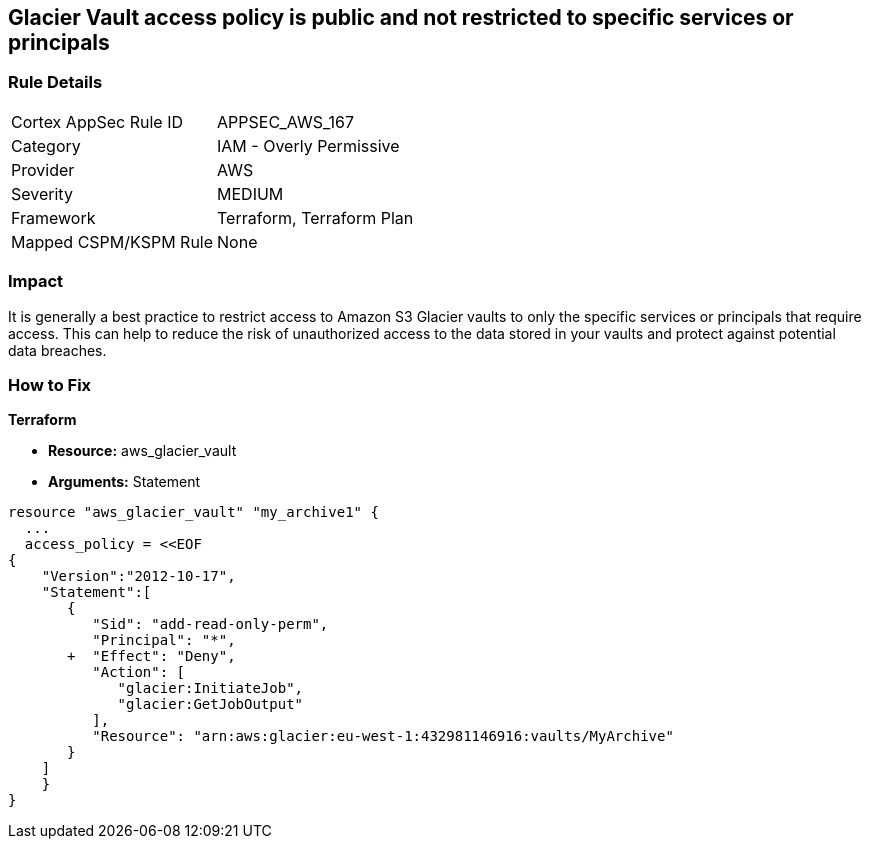 == Glacier Vault access policy is public and not restricted to specific services or principals


=== Rule Details

[cols="1,2"]
|===
|Cortex AppSec Rule ID |APPSEC_AWS_167
|Category |IAM - Overly Permissive
|Provider |AWS
|Severity |MEDIUM
|Framework |Terraform, Terraform Plan
|Mapped CSPM/KSPM Rule |None
|===


=== Impact
It is generally a best practice to restrict access to Amazon S3 Glacier vaults to only the specific services or principals that require access.
This can help to reduce the risk of unauthorized access to the data stored in your vaults and protect against potential data breaches.

=== How to Fix


*Terraform* 


* *Resource:* aws_glacier_vault
* *Arguments:*  Statement


[source,go]
----
resource "aws_glacier_vault" "my_archive1" {
  ...
  access_policy = <<EOF
{
    "Version":"2012-10-17",
    "Statement":[
       {
          "Sid": "add-read-only-perm",
          "Principal": "*",
       +  "Effect": "Deny",
          "Action": [
             "glacier:InitiateJob",
             "glacier:GetJobOutput"
          ],
          "Resource": "arn:aws:glacier:eu-west-1:432981146916:vaults/MyArchive"
       }
    ]
    }
}
----
